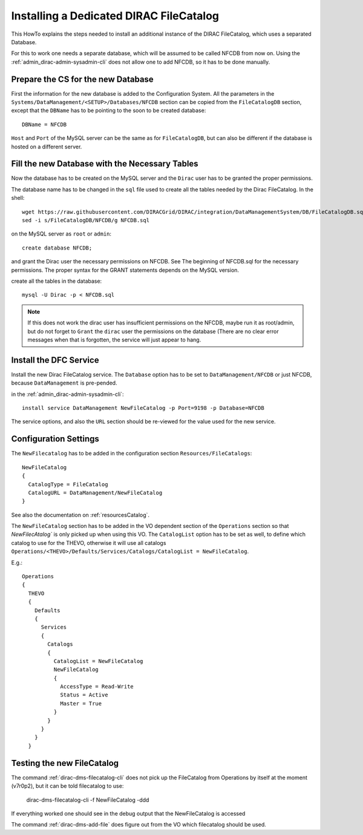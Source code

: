 .. dedicatedDFC:

========================================
Installing a Dedicated DIRAC FileCatalog
========================================

This HowTo explains the steps needed to install an additional instance of the DIRAC FileCatalog, which uses a separated
Database.

For this to work one needs a separate database, which will be assumed to be called NFCDB from now on.
Using the :ref:`admin_dirac-admin-sysadmin-cli` does not allow one to add NFCDB, so it has to be done manually.

Prepare the CS for the new Database
------------------------------------

First the information for the new database is added to the Configuration System. All the parameters in the
``Systems/DataManagement/<SETUP>/Databases/NFCDB`` section can be copied from the ``FileCatalogDB`` section, except that
the ``DBName`` has to be pointing to the soon to be created database::

  DBName = NFCDB

``Host`` and ``Port`` of the MySQL server can be the same as for ``FileCatalogDB``, but can also be different if the
database is hosted on a different server.


Fill the new Database with the Necessary Tables
-----------------------------------------------

Now the database has to be created on the MySQL server and the ``Dirac`` user has to be granted the proper permissions.

The database name has to be changed in the ``sql`` file used to create all the tables needed by the Dirac FileCatalog. In the shell::

  wget https://raw.githubusercontent.com/DIRACGrid/DIRAC/integration/DataManagementSystem/DB/FileCatalogDB.sql -O NFCDB.sql
  sed -i s/FileCatalogDB/NFCDB/g NFCDB.sql

on the MySQL server as ``root`` or ``admin``::

  create database NFCDB;

and grant the Dirac user the necessary permissions on NFCDB. See The beginning of NFCDB.sql for the necessary
permissions. The proper syntax for the GRANT statements depends on the MySQL version.

create all the tables in the database::

  mysql -U Dirac -p < NFCDB.sql

.. note:: If this does not work the dirac user has insufficient permissions on the NFCDB, maybe run it as root/admin, but do not
          forget to ``Grant`` the ``dirac`` user the permissions on the database (There are no clear error messages when that is
          forgotten, the service will just appear to hang.


Install the DFC Service
-----------------------

Install the new Dirac FileCatalog service.  The ``Database`` option has to be set to ``DataManagement/NFCDB`` or just
NFCDB, because ``DataManagement`` is pre-pended.

in the :ref:`admin_dirac-admin-sysadmin-cli`::

  install service DataManagement NewFileCatalog -p Port=9198 -p Database=NFCDB

The service options, and also the ``URL`` section should be re-viewed for the value used for the new service.


Configuration Settings
----------------------

The ``NewFilecatalog`` has to be added in the configuration section ``Resources/FileCatalogs``::

   NewFileCatalog
   {
     CatalogType = FileCatalog
     CatalogURL = DataManagement/NewFileCatalog
   }

See also the documentation on :ref:`resourcesCatalog`.

The ``NewFileCatalog`` section has to be added in the VO dependent section of the ``Operations`` section so that
`NewFilecAtalog`` is only picked up when using this VO.  The ``CatalogList`` option has to be set as well, to define
which catalog to use for the THEVO, otherwise it will use all catalogs
``Operations/<THEVO>/Defaults/Services/Catalogs/CatalogList = NewFileCatalog``.

E.g.::

  Operations
  {
    THEVO
    {
      Defaults
      {
        Services
        {
          Catalogs
          {
            CatalogList = NewFileCatalog
            NewFileCatalog
            {
              AccessType = Read-Write
              Status = Active
              Master = True
            }
          }
        }
      }
    }


Testing the new FileCatalog
---------------------------

The command :ref:`dirac-dms-filecatalog-cli` does not pick up the FileCatalog from Operations by itself at the moment
(v7r0p2), but it can be told filecatalog to use:

  dirac-dms-filecatalog-cli -f NewFileCatalog -ddd

If everything worked one should see in the debug output that the NewFileCatalog is accessed

The command :ref:`dirac-dms-add-file` does figure out from the VO which filecatalog should be used.
